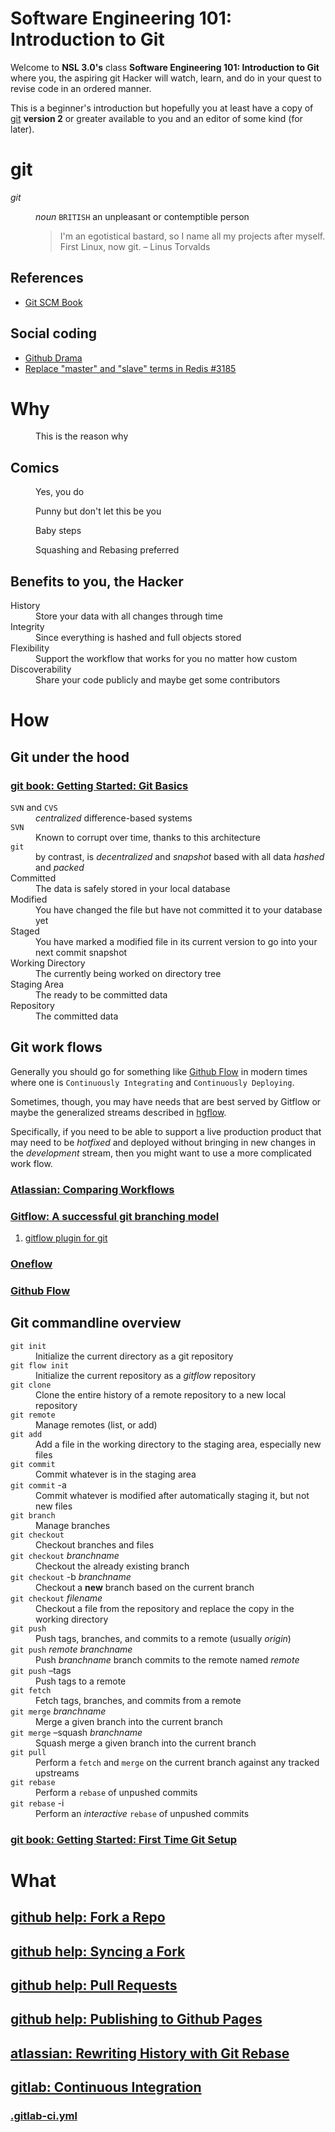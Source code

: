 * Software Engineering 101: Introduction to Git

  Welcome to *NSL 3.0's* class *Software Engineering 101: Introduction to Git* where you, the aspiring git Hacker will watch, learn, and do in your quest to revise code in an ordered manner.

  This is a beginner's introduction but hopefully you at least have a copy of [[https://git-scm.com/downloads][git]] *version 2* or greater available to you and an editor of some kind (for later).

* git

  - /git/ :: /noun/ =BRITISH= an unpleasant or contemptible person

    #+CAPTION: Linus Torvalds explains why he named the software "git", British slang meaning "a rotten person,"
    #+BEGIN_QUOTE
    I'm an egotistical bastard, so I name all my projects after myself. First Linux, now git.
    -- Linus Torvalds
    #+END_QUOTE

** References

   - [[https://git-scm.com/book/en/v2][Git SCM Book]]

** Social coding

   - [[https://github.com/nikolas/github-drama][Github Drama]]
   - [[https://github.com/antirez/redis/issues/3185][Replace "master" and "slave" terms in Redis #3185]]

* Why

  #+CAPTION: This is the reason why
  #+attr_html: :width 800px
  [[file:images/the-real-version-control.png]]

** Comics

   #+CAPTION: Yes, you do
   #+attr_html: :width 800px
   [[file:images/2009-01-26-who-needs-git.png]]

   #+CAPTION: Punny but don't let this be you
   #+attr_html: :width 800px
   [[file:images/source_control_angriestprogrammer_com.png]]

   #+CAPTION: Baby steps
   [[file:images/xkcd-1597-git.png]]

   #+CAPTION: Squashing and Rebasing preferred
   [[file:images/xkcd-1296-git-commit.png]]

** Benefits to you, the Hacker

   - History :: Store your data with all changes through time
   - Integrity :: Since everything is hashed and full objects stored
   - Flexibility :: Support the workflow that works for you no matter how custom
   - Discoverability :: Share your code publicly and maybe get some contributors

* How
** Git under the hood
*** [[https://git-scm.com/book/en/v2/Getting-Started-Git-Basics][git book: Getting Started: Git Basics]]

    - =SVN= and =CVS= :: /centralized/ difference-based systems
    - =SVN= :: Known to corrupt over time, thanks to this architecture
    - =git= :: by contrast, is /decentralized/ and /snapshot/ based with all data /hashed/ and /packed/
    - Committed :: The data is safely stored in your local database
    - Modified :: You have changed the file but have not committed it to your database yet
    - Staged  :: You have marked a modified file in its current version to go into your next commit snapshot
    - Working Directory :: The currently being worked on directory tree
    - Staging Area :: The ready to be committed data
    - Repository :: The committed data

** Git work flows

   Generally you should go for something like [[https://guides.github.com/introduction/flow/][Github Flow]] in modern times where one is =Continuously Integrating= and =Continuously Deploying=.

   Sometimes, though, you may have needs that are best served by Gitflow or maybe the generalized streams described in [[https://bitbucket.org/yujiewu/hgflow/wiki/Home][hgflow]].

   Specifically, if you need to be able to support a live production product that may need to be /hotfixed/ and deployed without bringing in new changes in the /development/ stream, then you might want to use a more complicated work flow.

*** [[https://www.atlassian.com/git/tutorials/comparing-workflows][Atlassian: Comparing Workflows]]
*** [[http://nvie.com/posts/a-successful-git-branching-model/][Gitflow: A successful git branching model]]
**** [[https://github.com/nvie/gitflow][gitflow plugin for git]]
*** [[http://endoflineblog.com/oneflow-a-git-branching-model-and-workflow][Oneflow]]
*** [[https://guides.github.com/introduction/flow/][Github Flow]]
** Git commandline overview

   - =git init= :: Initialize the current directory as a git repository
   - =git flow init= :: Initialize the current repository as a /gitflow/ repository
   - =git clone= :: Clone the entire history of a remote repository to a new local repository
   - =git remote= :: Manage remotes (list, or add)
   - =git add= :: Add a file in the working directory to the staging area, especially new files
   - =git commit= :: Commit whatever is in the staging area
   - =git commit= -a :: Commit whatever is modified after automatically staging it, but not new files
   - =git branch= :: Manage branches
   - =git checkout= :: Checkout branches and files
   - =git checkout= /branchname/ :: Checkout the already existing branch
   - =git checkout= -b /branchname/ :: Checkout a *new* branch based on the current branch
   - =git checkout= /filename/ :: Checkout a file from the repository and replace the copy in the working directory
   - =git push= :: Push tags, branches, and commits to a remote (usually /origin/)
   - =git push= /remote/ /branchname/ :: Push /branchname/ branch commits to the remote named /remote/
   - =git push= --tags :: Push tags to a remote
   - =git fetch= :: Fetch tags, branches, and commits from a remote
   - =git merge= /branchname/ :: Merge a given branch into the current branch
   - =git merge= --squash /branchname/ :: Squash merge a given branch into the current branch
   - =git pull= :: Perform a =fetch= and =merge= on the current branch against any tracked upstreams
   - =git rebase= :: Perform a =rebase= of unpushed commits
   - =git rebase= -i :: Perform an /interactive/ =rebase= of unpushed commits

*** [[https://git-scm.com/book/en/v2/Getting-Started-First-Time-Git-Setup][git book: Getting Started: First Time Git Setup]]
* What
** [[https://help.github.com/articles/fork-a-repo/][github help: Fork a Repo]]
** [[https://help.github.com/articles/syncing-a-fork/][github help: Syncing a Fork]]
** [[https://help.github.com/articles/about-pull-requests/][github help: Pull Requests]]
** [[https://help.github.com/articles/configuring-a-publishing-source-for-github-pages/][github help: Publishing to Github Pages]]
** [[https://www.atlassian.com/git/tutorials/rewriting-history/git-rebase][atlassian: Rewriting History with Git Rebase]]
** [[https://docs.gitlab.com/ee/ci/README.html][gitlab: Continuous Integration]]
*** [[https://docs.gitlab.com/ee/ci/yaml/README.html][.gitlab-ci.yml]]
